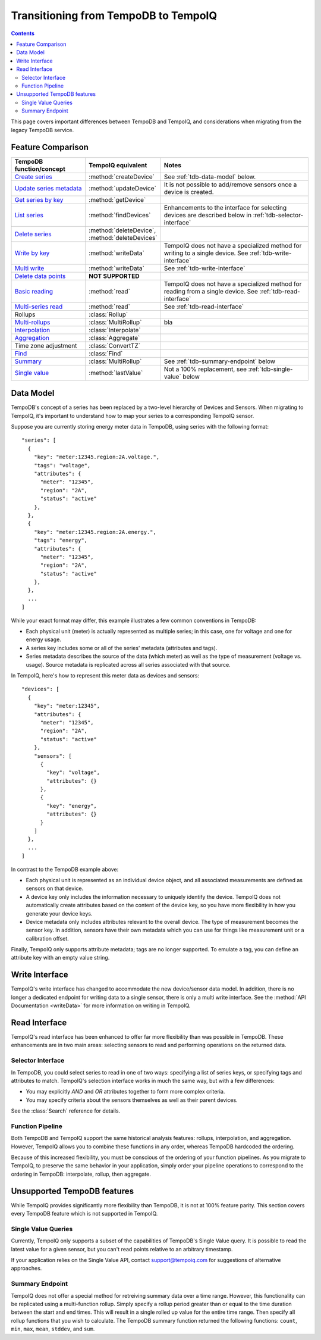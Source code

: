 =====================================
Transitioning from TempoDB to TempoIQ
=====================================

.. contents:: :depth: 2


This page covers important differences between TempoDB and TempoIQ, and considerations
when migrating from the legacy TempoDB service.

Feature Comparison
------------------

.. list-table::
    :header-rows: 1
    :widths: 1 1 2

    * - TempoDB function/concept
      - TempoIQ equivalent
      - Notes
    * - `Create series <https://tempo-db.com/docs/api/write/series/create>`_
      - :method:`createDevice`
      - See :ref:`tdb-data-model` below.
    * - `Update series metadata <https://tempo-db.com/docs/api/write/series/update>`_
      - :method:`updateDevice`
      - It is not possible to add/remove sensors once a device is created.
    * - `Get series by key <https://tempo-db.com/docs/api/read/series/get>`_
      - :method:`getDevice`
      -
    * - `List series <https://tempo-db.com/docs/api/read/series/list>`_
      - :method:`findDevices`
      - Enhancements to the interface for selecting devices are described below in
        :ref:`tdb-selector-interface`
    * - `Delete series <https://tempo-db.com/docs/api/delete/series/>`_
      - :method:`deleteDevice`\ , :method:`deleteDevices`
      -
    * - `Write by key <https://tempo-db.com/docs/api/write/datapoints/single>`_
      - :method:`writeData`
      - TempoIQ does not have a specialized method for writing to a single device.
        See :ref:`tdb-write-interface`
    * - `Multi write <https://tempo-db.com/docs/api/write/datapoints/multi>`_
      - :method:`writeData`
      - See :ref:`tdb-write-interface`
    * - `Delete data points <https://tempo-db.com/docs/api/delete/datapoints/>`_
      - **NOT SUPPORTED**
      -
    * - `Basic reading <https://tempo-db.com/docs/api/read/datapoints/basic>`_
      - :method:`read`
      - TempoIQ does not have a specialized method for reading from a single device.
        See :ref:`tdb-read-interface`
    * - `Multi-series read <https://tempo-db.com/docs/api/read/datapoints/multi-series>`_
      - :method:`read`
      - See :ref:`tdb-read-interface`
    * - Rollups
      - :class:`Rollup`
      -
    * - `Multi-rollups <https://tempo-db.com/docs/api/read/datapoints/multi-rollups>`_
      - :class:`MultiRollup`
      - bla
    * - `Interpolation <https://tempo-db.com/docs/api/read/datapoints/interpolation>`_
      - :class:`Interpolate`
      -
    * - `Aggregation <https://tempo-db.com/docs/api/read/datapoints/aggregation>`_
      - :class:`Aggregate`
      -
    * - Time zone adjustment
      - :class:`ConvertTZ`
      -
    * - `Find <https://tempo-db.com/docs/api/read/datapoints/find>`_
      - :class:`Find`
      -
    * - `Summary <https://tempo-db.com/docs/api/read/datapoints/summary>`_
      - :class:`MultiRollup`
      - See :ref:`tdb-summary-endpoint` below
    * - `Single value <https://tempo-db.com/docs/api/read/datapoints/single-value>`_
      - :method:`lastValue`
      - Not a 100% replacement, see :ref:`tdb-single-value` below


.. _tdb-data-model:

Data Model
----------

TempoDB's concept of a series has been replaced by a two-level hierarchy of
Devices and Sensors. When migrating to TempoIQ, it's important to understand
how to map your series to a corresponding TempoIQ sensor.

Suppose you are currently storing energy meter data in TempoDB, using series
with the following format::

    "series": [
      {
        "key": "meter:12345.region:2A.voltage.",
        "tags": "voltage",
        "attributes": {
          "meter": "12345",
          "region": "2A",
          "status": "active"
        },
      },
      {
        "key": "meter:12345.region:2A.energy.",
        "tags": "energy",
        "attributes": {
          "meter": "12345",
          "region": "2A",
          "status": "active"
        },
      },
      ...
    ]

While your exact format may differ, this example illustrates a few common
conventions in TempoDB:

* Each physical unit (meter) is actually represented as multiple series; in this
  case, one for voltage and one for energy usage.
* A series key includes some or all of the series' metadata (attributes and tags).
* Series metadata describes the source of the data (which meter) as well as the
  type of measurement (voltage vs. usage). Source metadata is replicated across
  all series associated with that source.

In TempoIQ, here's how to represent this meter data as devices and sensors::

    "devices": [
      {
        "key": "meter:12345",
        "attributes": {
          "meter": "12345",
          "region": "2A",
          "status": "active"
        },
        "sensors": [
          {
            "key": "voltage",
            "attributes": {}
          },
          {
            "key": "energy",
            "attributes": {}
          }
        ]
      },
      ...
    ]

In contrast to the TempoDB example above:

* Each physical unit is represented as an individual device object, and all
  associated measurements are defined as sensors on that device.
* A device key only includes the information necessary to uniquely identify the
  device. TempoIQ does not automatically create attributes based on the content
  of the device key, so you have more flexibility in how you generate your device
  keys.
* Device metadata only includes attributes relevant to the overall device. The
  type of measurement becomes the sensor key. In addition, sensors have their
  own metadata which you can use for things like measurement unit or a calibration
  offset.

Finally, TempoIQ only supports attribute metadata; tags are no longer supported.
To emulate a tag, you can define an attribute key with an empty value string.


.. _tdb-write-interface:

Write Interface
---------------

TempoIQ's write interface has changed to accommodate the new device/sensor data
model. In addition, there is no longer a dedicated endpoint for writing data to
a single sensor, there is only a multi write interface. See the
:method:`API Documentation <writeData>` for more information on writing in
TempoIQ.


.. _tdb-read-interface:

Read Interface
--------------

TempoIQ's read interface has been enhanced to offer far more flexibility than
was possible in TempoDB. These enhancements are in two main areas: selecting
sensors to read and performing operations on the returned data.


.. _tdb-selector-interface:

Selector Interface
~~~~~~~~~~~~~~~~~~

In TempoDB, you could select series to read in one of two ways: specifying
a list of series keys, or specifying tags and attributes to match. TempoIQ's
selection interface works in much the same way, but with a few differences:

* You may explicitly *AND* and *OR* attributes together to form more complex
  criteria.
* You may specify criteria about the sensors themselves as well as their parent
  devices.

See the :class:`Search` reference for details.


.. _tdb-function-pipeline:

Function Pipeline
~~~~~~~~~~~~~~~~~

Both TempoDB and TempoIQ support the same historical analysis features: rollups,
interpolation, and aggregation. However, TempoIQ allows you to combine these
functions in any order, whereas TempoDB hardcoded the ordering.

Because of this increased flexibility, you must be conscious of the ordering
of your function pipelines. As you migrate to TempoIQ, to preserve the
same behavior in your application, simply order your pipeline
operations to correspond to the ordering in TempoDB: interpolate,
rollup, then aggregate.


Unsupported TempoDB features
----------------------------

While TempoIQ provides significantly more flexibility than TempoDB, it is not
at 100% feature parity. This section covers every TempoDB feature which is not
supported in TempoIQ.

.. _tdb-single-value:

Single Value Queries
~~~~~~~~~~~~~~~~~~~~

Currently, TempoIQ only supports a subset of the capabilities of TempoDB's
Single Value query. It is possible to read the latest value for a given
sensor, but you can't read points relative to an arbitrary timestamp.

If your application relies on the Single Value API, contact support@tempoiq.com
for suggestions of alternative approaches.


.. _tdb-summary-endpoint:

Summary Endpoint
~~~~~~~~~~~~~~~~

TempoIQ does not offer a special method for retreiving summary data over a
time range. However, this functionality can be replicated using a multi-function
rollup. Simply specify a rollup period greater than or equal to the time duration
between the start and end times. This will result in a single rolled up value
for the entire time range. Then specify all rollup functions that you wish to
calculate. The TempoDB summary function returned the following functions:
``count``\ , ``min``\ , ``max``\ , ``mean``\ , ``stddev``\ , and ``sum``\ .

